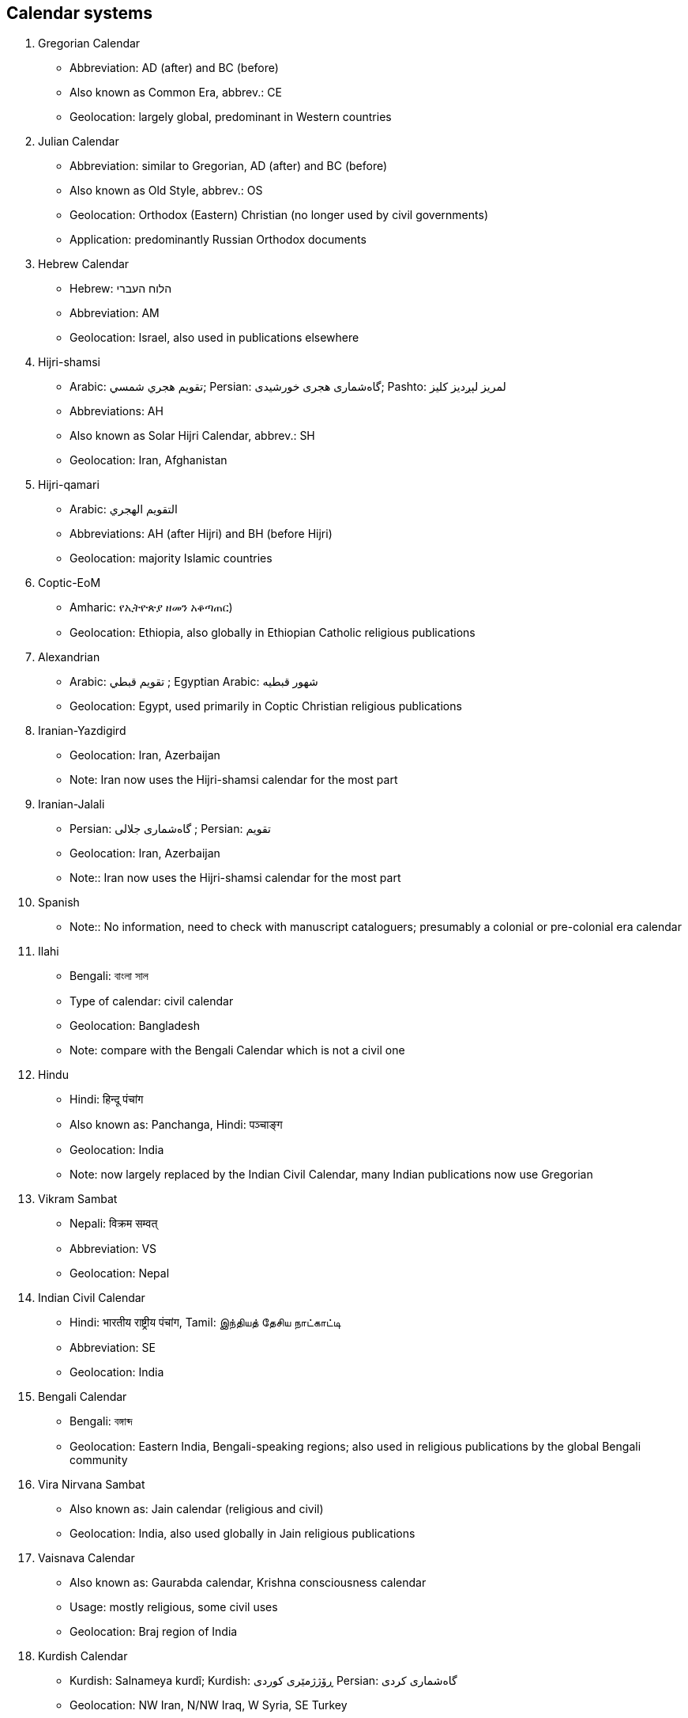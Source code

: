 
[[calendar-codes]]
== Calendar systems

. Gregorian Calendar
** Abbreviation: AD (after) and BC (before)
** Also known as Common Era, abbrev.: CE
** Geolocation: largely global, predominant in Western countries

. Julian Calendar
** Abbreviation: similar to Gregorian, AD (after) and BC (before)
** Also known as Old Style, abbrev.: OS
** Geolocation: Orthodox (Eastern) Christian (no longer used by civil governments)
** Application: predominantly Russian Orthodox documents

. Hebrew Calendar
** Hebrew: הלוח העברי
** Abbreviation: AM
** Geolocation: Israel, also used in publications elsewhere

. Hijri-shamsi
** Arabic: تقويم هجري شمسي; Persian: گاه‌شماری هجری خورشیدی; Pashto: لمريز لېږدیز کلیز‎
** Abbreviations: AH
** Also known as Solar Hijri Calendar, abbrev.: SH
** Geolocation: Iran, Afghanistan

. Hijri-qamari
** Arabic: التقويم الهجري‎‎
** Abbreviations: AH (after Hijri) and BH (before Hijri)
** Geolocation: majority Islamic countries

. Coptic-EoM
** Amharic: የኢትዮጵያ ዘመን አቆጣጠር)
** Geolocation: Ethiopia, also globally in Ethiopian Catholic religious publications

. Alexandrian
** Arabic: تقويم قبطي ; Egyptian Arabic: شهور قبطيه
** Geolocation: Egypt, used primarily in Coptic Christian religious publications

. Iranian-Yazdigird
** Geolocation: Iran, Azerbaijan
** Note: Iran now uses the Hijri-shamsi calendar for the most part

. Iranian-Jalali
** Persian: گاه‌شماری جلالی ; Persian: تقویم
** Geolocation: Iran, Azerbaijan
** Note:: Iran now uses the Hijri-shamsi calendar for the most part

. Spanish
** Note:: No information, need to check with manuscript cataloguers; presumably a colonial or pre-colonial era calendar

. Ilahi
** Bengali: বাংলা সাল
** Type of calendar: civil calendar
** Geolocation: Bangladesh
** Note: compare with the Bengali Calendar which is not a civil one

. Hindu
** Hindi: हिन्दू पंचांग
** Also known as: Panchanga, Hindi: पञ्चाङ्ग
** Geolocation: India
** Note: now largely replaced by the Indian Civil Calendar, many Indian publications now use Gregorian



. Vikram Sambat
** Nepali: विक्रम सम्वत्
** Abbreviation: VS
** Geolocation: Nepal

. Indian Civil Calendar
** Hindi: भारतीय राष्ट्रीय पंचांग, Tamil: இந்தியத் தேசிய நாட்காட்டி
** Abbreviation: SE
** Geolocation: India

. Bengali Calendar
** Bengali: বঙ্গাব্দ
** Geolocation: Eastern India, Bengali-speaking regions; also used in religious publications by the global Bengali community

. Vira Nirvana Sambat
** Also known as: Jain calendar (religious and civil)
** Geolocation: India, also used globally in Jain religious publications

. Vaisnava Calendar
** Also known as: Gaurabda calendar, Krishna consciousness calendar
** Usage: mostly religious, some civil uses
** Geolocation: Braj region of India

. Kurdish Calendar
** Kurdish: Salnameya kurdî; Kurdish: ڕۆژژمێری کوردی Persian: گاه‌شماری کردی
** Geolocation: NW Iran, N/NW Iraq, W Syria, SE Turkey

. Zoroastrian Calendar
** Persian: گاه‌شماری اوستایی نو
** Geolocation: Iran, Azerbaijan, also used globally in Zoroastrian religious publications

. Tibetan calendar
** Tibetan: ལོ་ཐོ
** Type: lunisolar
** Geolocation: Tibet, with some use in the Tibetan community of northern India

. Chinese calendar
** Traditional Chinese: 農曆, 陰曆; Simplified Chinese: 农历 or 阴历
** Type: lunisolar
** Also known as: Chinese Rural Calendar
** Geolocation: China (mostly cultural and religious usage)

. Minguo Calendar
** Traditional Chinese: 民國紀元
** Geolocation: China (mainland, 1912-1949), Taiwan (from 1912)
** Note: also used for official documents in the Republic of China

. Japanese Calendar
** Japanese: 日本の暦
** Also known as: Kōki
** Geolocation: Japan (co-exists with Gregorian in daily usage)
** Note: Used in official documents in Japan

. Javanese Calendar
** Indonesian: Kalendar Jawa; Malay, Jawi script: ڤانڠڬالن جاوا
** Geolocation: Java, Indonesia
** Note: generally used in religious documents, usually alongside Hijri-qamari

. Balinese saka
** Indonesian: Kalendar Bali
** Geolocation: Bali, Indonesia
** Note: Civil calendar, continues in use on Bali

. Pawukon calendar
** Indonesian: Wuku; Malay, Jawi script: ووكو
** Geolocation: Bali, Indonesia
** Note: Religious calendar, continues in use on Bali

. Thai calendar
** Thai: ปฏิทินสุริยคติ
** Type: solar
** Geolocation: Thailand
** Note: daily use largely replaced by Gregorian

. Burmese calendar
** Abbreviation: BE, ME
** Also known as: Myanmar Calendar
** Geolocation: Myanmar
** Note: civil calendar

. Buddhist Calendar
** Khmer: ពុទ្ធសករាជ; Sinhala: බුද්ධ වර්‍ෂ or සාසන වර්‍ෂ
** Geolocation: Cambodia, Laos, Myanmar, Thailand
** Note: religious calendar often used alongside a civil calendar

. Juche Calendar
** Korean: 주체연호
** Geolocation: North Korea

. French Republican Calendar
** French: calendrier républicain français
** Also known as: French Revolutionary Calendar)
** Geolocation: France, French colonies, particularly Haiti

. Maya Calendar
** Spanish: calendario maya
** Also known as: pre-Columbian Meso-American calendar
** Geolocation: Central America, predominantly Mexico, Guatemala, Belize

. Aztec Calendar
** Geolocation: Central America, predominantly Northern Mexico

. Bahai Calendar
** Application: religious publications of the Bahai faith

. Armenian Calendar
** Armenian: Հայկական եկեղեցական տոմար
** Geolocation: Armenia
** Note: also used selectively in global Armenian diaspora communities for religious use



////
4.1 Structure of the alphabetic script codes

The alphabetic script codes are created from the original script name in the language commonly used for it, transliterated or transcribed into Latin letters. If a country, where the script concerned has the status of a national script, requests a certain script code, preference is given to this code whenever possible. The four-letter codes shall be written with an initial capital Latin letter and final small Latin letters (taken from the range Aaaa to Zzzz). This serves to help differentiate script codes from language codes and country codes: for example, Mong mon MON or Mong mn MN would refer to a book in the Mongolian script, in the Mongolian language, originating in Mongolia.


4.2 Structure of the numeric script codes
The numeric script codes have been assigned to provide some measure of mnemonicity to the codes used. The following ranges have been used:
000–099 Hieroglyphic and cuneiform scripts 100–199 Right-to-left alphabetic scripts 200–299 Left-to-right alphabetic scripts
300–399 Alphasyllabic scripts
400–499 Syllabic scripts
500–599 Ideographic scripts
600–699 Undeciphered scripts
700–799 (unassigned)
800–899 (unassigned)
900–999 Private use, aliases, special codes
NOTE 1 ISO/IEC 10646 uses the character-glyph model (defined in ISO/IEC TR 15285:1998) to classify the characters used to write different languages. ISO 15924 does not attempt to apply the character-glyph model, because it is sometimes important to identify certain script variants regardless of the encoding a given text may employ. For example, a Syriac book may be written in one of the three variants of the Syriac script (Estrangelo, Eastern, Western). Identification of such script variants, while outside the scope of ISO/IEC 10646, is relevant to the content of script




codes. For example, a user ordering a book through interlibrary loan may prefer, or may wish to exclude, the Gaelic variant of the Latin script for reasons of ease of legibility or familiarity with one of the variants.
NOTE 2 These classifications reflect the chief attribute of the scripts so classified, and are not necessarily comprehensive of the ways in which the scripts are used. For example, while Ogham may be written from left to right, it is also written vertically from bottom to top. Similarly, the Hangul (Hangu ̆l, Hangeul) alphabet is sometimes written in vertical columns, and the letters of its alphabet are arranged in syllabic clusters.
NOTE 3 Within each category, numeric identifiers assigned to scripts have followed a principle of chronology, and genetic relationship, though this principle cannot be established by any hard and fast rule, since scripts may have many different charac- teristics. Codes have been assigned by spacing them out so that scripts encoded in future may be assigned to appropriate places in the range.
4.3 Relation of the script codes to other ISO standards
The four-letter codes are derived from ISO 639-2 where the name of a script and the name of a language using the script are identical (example: Gujara ̄tı ̄ ISO 639 guj, ISO 15924 Gujr). In cases where there is no identity, the script name may have a unique form.
Examples: Korean kor, Hangul (Hangu ̆ l, Hangeul) Hang;Punjabipan,Gurmukhı ̄Guru;Dhivehidiv, Thaana Thaa
Where possible, the first three letters of the four- letter code corresponds to the three-letter code. Preference is given to the Bibliographical codes given in ISO 639-2 in deriving the codes specified in this International Standard.
4.4 Adaptation of the script codes
When adapting this International Standard to other scripts (for example Cyrillic or Greek), codes shall be formed according to the principles of this International Standard.
4.5 Addition of new script codes
For the purpose of allocating additional script codes, ISO has designated a Maintenance Agency for ISO 15924, the Unicode Consortium (Box




391476, Mountain View, CA 94039-1476, USA) as the Registration Authority.
http://www.unicode.org/iso15924
ISO maintains a list of Maintenance Agencies and Registration Authorities on the Internet at the address
http://www.iso.ch/mara
The ISO list identifies the Registration Authority and where the Registration Authority has published materials related to this International Standard on the Internet.
4.6 Application of script codes
Script codes can be used in the following particular instances.
4.6.1 To indicate generally the scripts in which documents are or have been written or recorded.
Example:
   <META HTTP-EQUIV="Content-Language"
     CONTENT="ga, ru">
     <META NAME="Content-Script"
     CONTENT="Latg, Cyrl">
4.6.2 To indicate the script specified in document holding records (order records, bibliographic records, etc.).
Examples:
— In bibliographies:
Röyte pomerantsen: Jewish folk humor. New York: Schocken Books, 1965. xxvi, 203 p.; 20 cm. In Yiddish (Latn) and English.
Kroatisch-Deutsch und Deutsch-Kroatisch: mit einem Anhang der wichtigeren Neubildungen des Kroatischen und Deutschen. Berlin: Axel Juncker, 1941. vi, 302, 314, 32 p.; 15 cm. In Croatian (Latn) and German (Latf).


-- In catelog records

Uniform Title: Title:
Edition: Published:
Description:
Tipit.aka. Suttapit.aka. Majjhima- nika ̄ya. Hindi & Pali.
Suttapit.ake Majjhimanika ̄ yapa ̄ li = Majjhima nika ̄ya: Mu ̄ lapariya ̄ya- vaggo, Sı ̄hana ̄ davaggo ca, Hindı ̄- anuva ̄dasahito / padha ̄nasampa ̄- dako Sva ̄m ̄ı Dva ̄rika ̄da ̄sas ́a ̄strı ̄.
1. sam. skaran. a
Va ̄ra ̄n.as ̄ı: Bauddhabha ̄ratı ̄, 1989- <1993>
23 cm

Series:
LC Call No.: Notes:
Language(s): Other authors: Other titles:
Bauddhabha ̄ ratı ̄granthama ̄ la ̄; 22- <23-25>
BQ1313.H5D93 1989
In Pali (Deva); introduction in English and Hindi; translation in Hindi. Theravada Buddhist canon. 1. Mu ̄lapan.n.asakam. (3 v.) — 4. Majjhimapan. n. a ̄ sakam. — 5. Uparipa- n.n.a ̄sakam. .
hi, en, pi
Dwarikadas Shastri, Swami Majjhima nika ̄ya


4.6.3 To indicate the script used by an application. Example:
“Laser Syriac: The fonts supplied in this package are coded according to collection 85 of Annex A of ISO/IEC 10646-1:2000 and provide a complete set of glyphs in all three of the styles used to write Syriac (Syre, Syrn, Syrj).”
4.7 Changes of script codes
In order to preserve the integrity of data coded using the codes set forth in this International Standard, it is intended that the four-letter and numeric codes specified herein shall not be changed unless there be extraordinarily compelling reasons to do so.

////